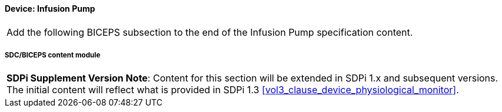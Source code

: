 
// = Device:  Infusion pump


// 8.3.1
[#vol3_clause_device_infusion_pump,sdpi_offset=1]
==== Device:  Infusion Pump


[%noheader]
[cols="1"]
|===
| Add the following BICEPS subsection to the end of the Infusion Pump specification content.
|===


// 8.3.1.4
[sdpi_offset=4]
===== SDC/BICEPS content module

[%noheader]
[%autowidth]
[cols="1"]
|===
a| *SDPi Supplement Version Note*:  Content for this section will be extended in SDPi 1.x and subsequent versions.
The initial content will reflect what is provided in SDPi 1.3 <<vol3_clause_device_physiological_monitor>>.
|===


